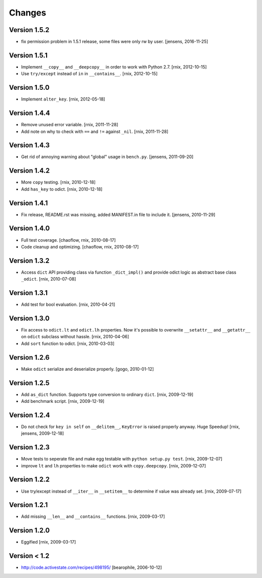 
Changes
=======

Version 1.5.2
-------------

- fix permission problem in 1.5.1 release, some files were only rw by user.
  [jensens, 2016-11-25]

Version 1.5.1
-------------

- Implement ``__copy__`` and ``__deepcopy__`` in order to work with Python 2.7.
  [rnix, 2012-10-15]

- Use ``try/except`` instead of ``in`` in ``__contains__``.
  [rnix, 2012-10-15]


Version 1.5.0
-------------

- Implement ``alter_key``.
  [rnix, 2012-05-18]


Version 1.4.4
-------------

- Remove unused error variable.
  [rnix, 2011-11-28]

- Add note on why to check with ``==`` and ``!=`` against ``_nil``.
  [rnix, 2011-11-28]


Version 1.4.3
-------------

- Get rid of annoying warning about "global" usage in ``bench.py``.
  [jensens, 2011-09-20]


Version 1.4.2
-------------

- More ``copy`` testing.
  [rnix, 2010-12-18]

- Add ``has_key`` to odict.
  [rnix, 2010-12-18]


Version 1.4.1
-------------

- Fix release, README.rst was missing, added MANIFEST.in file to include it.
  [jensens, 2010-11-29]


Version 1.4.0
-------------

- Full test coverage.
  [chaoflow, rnix, 2010-08-17]

- Code cleanup and optimizing.
  [chaoflow, rnix, 2010-08-17]


Version 1.3.2
-------------

- Access ``dict`` API providing class via function ``_dict_impl()`` and
  provide odict logic as abstract base class ``_odict``.
  [rnix, 2010-07-08]


Version 1.3.1
-------------

- Add test for bool evaluation.
  [rnix, 2010-04-21]


Version 1.3.0
-------------

- Fix access to ``odict.lt`` and ``odict.lh`` properties. Now it's possible
  to overwrite ``__setattr__`` and ``__getattr__`` on ``odict`` subclass
  without hassle.
  [rnix, 2010-04-06]

- Add ``sort`` function to odict.
  [rnix, 2010-03-03]


Version 1.2.6
-------------

- Make ``odict`` serialize and deserialize properly.
  [gogo, 2010-01-12]


Version 1.2.5
-------------

- Add ``as_dict`` function. Supports type conversion to ordinary ``dict``.
  [rnix, 2009-12-19]

- Add benchmark script.
  [rnix, 2009-12-19]


Version 1.2.4
-------------

- Do not check for ``key in self`` on ``__delitem__``, ``KeyError`` is raised
  properly anyway. Huge Speedup!
  [rnix, jensens, 2009-12-18]


Version 1.2.3
-------------

- Move tests to seperate file and make egg testable with 
  ``python setup.py test``.
  [rnix, 2009-12-07]

- improve ``lt`` and ``lh`` properties to make ``odict`` work with 
  ``copy.deepcopy``.
  [rnix, 2009-12-07]


Version 1.2.2
-------------

- Use try/except instead of ``__iter__`` in ``__setitem__`` to determine if
  value was already set.
  [rnix, 2009-07-17]


Version 1.2.1
-------------

- Add missing ``__len__`` and ``__contains__`` functions.
  [rnix, 2009-03-17]


Version 1.2.0
-------------

- Eggified
  [rnix, 2009-03-17]


Version < 1.2
-------------

- http://code.activestate.com/recipes/498195/
  [bearophile, 2006-10-12]


